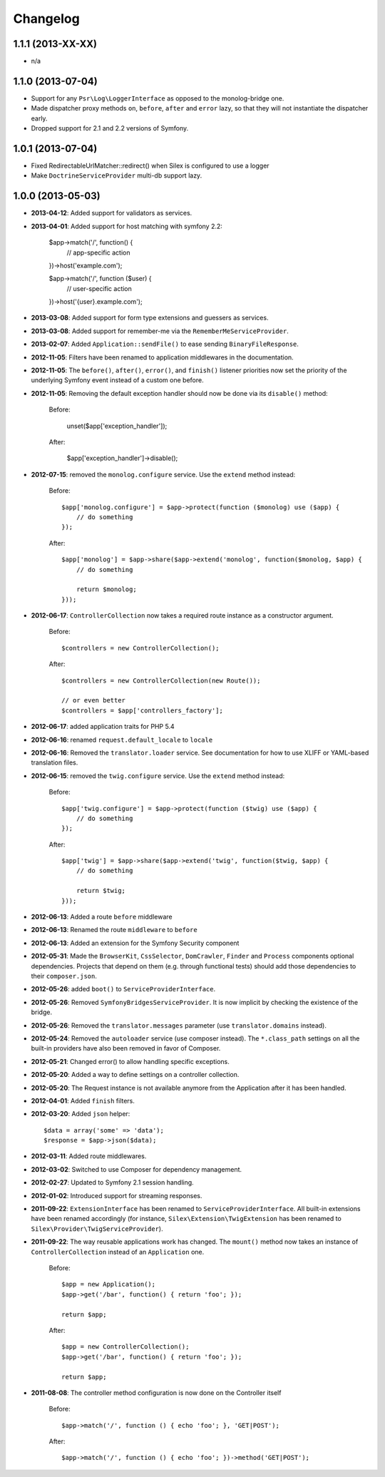 Changelog
=========

1.1.1 (2013-XX-XX)
------------------

* n/a

1.1.0 (2013-07-04)
------------------

* Support for any ``Psr\Log\LoggerInterface`` as opposed to the monolog-bridge
  one.
* Made dispatcher proxy methods ``on``, ``before``, ``after`` and ``error``
  lazy, so that they will not instantiate the dispatcher early.
* Dropped support for 2.1 and 2.2 versions of Symfony.

1.0.1 (2013-07-04)
------------------

* Fixed RedirectableUrlMatcher::redirect() when Silex is configured to use a logger
* Make ``DoctrineServiceProvider`` multi-db support lazy.

1.0.0 (2013-05-03)
------------------

* **2013-04-12**: Added support for validators as services.

* **2013-04-01**: Added support for host matching with symfony 2.2:

      $app->match('/', function() {
          // app-specific action
      })->host('example.com');

      $app->match('/', function ($user) {
          // user-specific action
      })->host('{user}.example.com');

* **2013-03-08**: Added support for form type extensions and guessers as
  services.

* **2013-03-08**: Added support for remember-me via the
  ``RememberMeServiceProvider``.

* **2013-02-07**: Added ``Application::sendFile()`` to ease sending
  ``BinaryFileResponse``.

* **2012-11-05**: Filters have been renamed to application middlewares in the
  documentation.

* **2012-11-05**: The ``before()``, ``after()``, ``error()``, and ``finish()``
  listener priorities now set the priority of the underlying Symfony event
  instead of a custom one before.

* **2012-11-05**: Removing the default exception handler should now be done
  via its ``disable()`` method:

    Before:

        unset($app['exception_handler']);

    After:

        $app['exception_handler']->disable();

* **2012-07-15**: removed the ``monolog.configure`` service. Use the
  ``extend`` method instead:

    Before::

        $app['monolog.configure'] = $app->protect(function ($monolog) use ($app) {
            // do something
        });

    After::

        $app['monolog'] = $app->share($app->extend('monolog', function($monolog, $app) {
            // do something

            return $monolog;
        }));


* **2012-06-17**: ``ControllerCollection`` now takes a required route instance
  as a constructor argument.

    Before::

        $controllers = new ControllerCollection();

    After::

        $controllers = new ControllerCollection(new Route());

        // or even better
        $controllers = $app['controllers_factory'];

* **2012-06-17**: added application traits for PHP 5.4

* **2012-06-16**: renamed ``request.default_locale`` to ``locale``

* **2012-06-16**: Removed the ``translator.loader`` service. See documentation
  for how to use XLIFF or YAML-based translation files.

* **2012-06-15**: removed the ``twig.configure`` service. Use the ``extend``
  method instead:

    Before::

        $app['twig.configure'] = $app->protect(function ($twig) use ($app) {
            // do something
        });

    After::

        $app['twig'] = $app->share($app->extend('twig', function($twig, $app) {
            // do something

            return $twig;
        }));

* **2012-06-13**: Added a route ``before`` middleware

* **2012-06-13**: Renamed the route ``middleware`` to ``before``

* **2012-06-13**: Added an extension for the Symfony Security component

* **2012-05-31**: Made the ``BrowserKit``, ``CssSelector``, ``DomCrawler``,
  ``Finder`` and ``Process`` components optional dependencies. Projects that
  depend on them (e.g. through functional tests) should add those dependencies
  to their ``composer.json``.

* **2012-05-26**: added ``boot()`` to ``ServiceProviderInterface``.

* **2012-05-26**: Removed ``SymfonyBridgesServiceProvider``. It is now implicit
  by checking the existence of the bridge.

* **2012-05-26**: Removed the ``translator.messages`` parameter (use
  ``translator.domains`` instead).

* **2012-05-24**: Removed the ``autoloader`` service (use composer instead).
  The ``*.class_path`` settings on all the built-in providers have also been
  removed in favor of Composer.

* **2012-05-21**: Changed error() to allow handling specific exceptions.

* **2012-05-20**: Added a way to define settings on a controller collection.

* **2012-05-20**: The Request instance is not available anymore from the
  Application after it has been handled.

* **2012-04-01**: Added ``finish`` filters.

* **2012-03-20**: Added ``json`` helper::

        $data = array('some' => 'data');
        $response = $app->json($data);

* **2012-03-11**: Added route middlewares.

* **2012-03-02**: Switched to use Composer for dependency management.

* **2012-02-27**: Updated to Symfony 2.1 session handling.

* **2012-01-02**: Introduced support for streaming responses.

* **2011-09-22**: ``ExtensionInterface`` has been renamed to
  ``ServiceProviderInterface``. All built-in extensions have been renamed
  accordingly (for instance, ``Silex\Extension\TwigExtension`` has been
  renamed to ``Silex\Provider\TwigServiceProvider``).

* **2011-09-22**: The way reusable applications work has changed. The
  ``mount()`` method now takes an instance of ``ControllerCollection`` instead
  of an ``Application`` one.

    Before::

        $app = new Application();
        $app->get('/bar', function() { return 'foo'; });

        return $app;

    After::

        $app = new ControllerCollection();
        $app->get('/bar', function() { return 'foo'; });

        return $app;

* **2011-08-08**: The controller method configuration is now done on the Controller itself

    Before::

        $app->match('/', function () { echo 'foo'; }, 'GET|POST');

    After::

        $app->match('/', function () { echo 'foo'; })->method('GET|POST');
